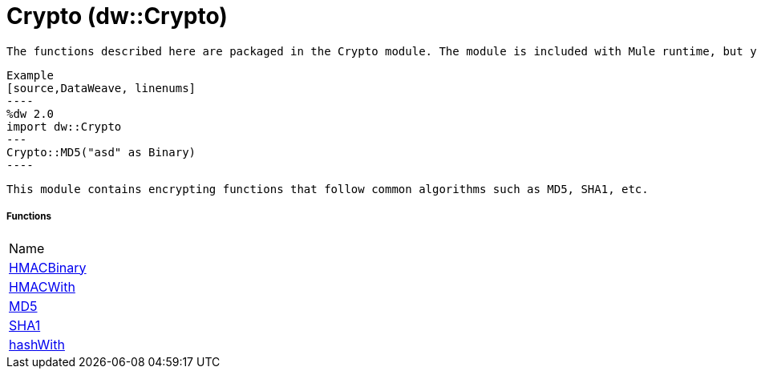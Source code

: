 = Crypto (dw::Crypto)

 The functions described here are packaged in the Crypto module. The module is included with Mule runtime, but you must import it to your DataWeave code by adding the line `import dw::Crypto` to your header.


 Example
 [source,DataWeave, linenums]
 ----
 %dw 2.0
 import dw::Crypto
 ---
 Crypto::MD5("asd" as Binary)
 ----

 This module contains encrypting functions that follow common algorithms such as MD5, SHA1, etc.

===== Functions
|===
| Name
| link:dw-crypto-functions-hmacbinary[HMACBinary]
| link:dw-crypto-functions-hmacwith[HMACWith]
| link:dw-crypto-functions-md5[MD5]
| link:dw-crypto-functions-sha1[SHA1]
| link:dw-crypto-functions-hashwith[hashWith]
|===



